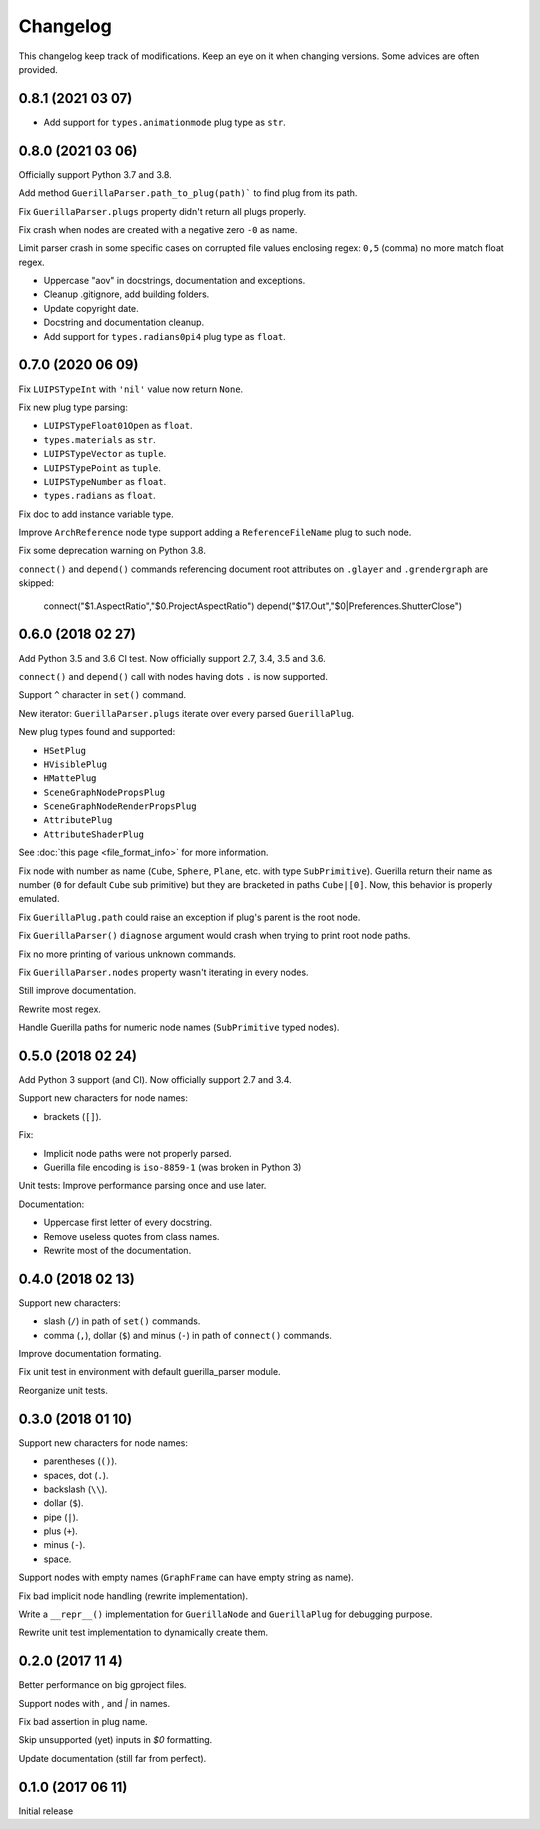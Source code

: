 Changelog
=========

This changelog keep track of modifications. Keep an eye on it when changing
versions. Some advices are often provided.

0.8.1 (2021 03 07)
------------------

* Add support for ``types.animationmode`` plug type as ``str``.


0.8.0 (2021 03 06)
------------------

Officially support Python 3.7 and 3.8.

Add method ``GuerillaParser.path_to_plug(path)``` to find plug from its path.

Fix ``GuerillaParser.plugs`` property didn't return all plugs properly.

Fix crash when nodes are created with a negative zero ``-0`` as name.

Limit parser crash in some specific cases on corrupted file values enclosing
regex: ``0,5`` (comma) no more match float regex.

* Uppercase "aov" in docstrings, documentation and exceptions.
* Cleanup .gitignore, add building folders.
* Update copyright date.
* Docstring and documentation cleanup.
* Add support for ``types.radians0pi4`` plug type as ``float``.

0.7.0 (2020 06 09)
------------------

Fix ``LUIPSTypeInt`` with ``'nil'`` value now return ``None``.

Fix new plug type parsing:

* ``LUIPSTypeFloat01Open`` as ``float``.
* ``types.materials`` as ``str``.
* ``LUIPSTypeVector`` as ``tuple``.
* ``LUIPSTypePoint`` as ``tuple``.
* ``LUIPSTypeNumber`` as ``float``.
* ``types.radians`` as ``float``.

Fix doc to add instance variable type.

Improve ``ArchReference`` node type support adding a ``ReferenceFileName`` plug
to such node.

Fix some deprecation warning on Python 3.8.

``connect()`` and ``depend()`` commands referencing document root attributes
on ``.glayer`` and ``.grendergraph`` are skipped:

    connect("$1.AspectRatio","$0.ProjectAspectRatio")
    depend("$17.Out","$0|Preferences.ShutterClose")

0.6.0 (2018 02 27)
------------------

Add Python 3.5 and 3.6 CI test. Now officially support 2.7, 3.4, 3.5 and 3.6.

``connect()`` and ``depend()`` call with nodes having dots ``.`` is now
supported.

Support ``^`` character in ``set()`` command.

New iterator: ``GuerillaParser.plugs`` iterate over every parsed
``GuerillaPlug``.

New plug types found and supported:

* ``HSetPlug``
* ``HVisiblePlug``
* ``HMattePlug``
* ``SceneGraphNodePropsPlug``
* ``SceneGraphNodeRenderPropsPlug``
* ``AttributePlug``
* ``AttributeShaderPlug``

See :doc:`this page <file_format_info>` for more information.

Fix node with number as name (``Cube``, ``Sphere``, ``Plane``, etc. with type
``SubPrimitive``). Guerilla return their name as number (``0`` for default
``Cube`` sub primitive) but they are bracketed in paths ``Cube|[0]``. Now, this
behavior is properly emulated.

Fix ``GuerillaPlug.path`` could raise an exception if plug's parent is the root
node.

Fix ``GuerillaParser()`` ``diagnose`` argument would crash when trying to print
root node paths.

Fix no more printing of various unknown commands.

Fix ``GuerillaParser.nodes`` property wasn't iterating in every nodes.

Still improve documentation.

Rewrite most regex.

Handle Guerilla paths for numeric node names (``SubPrimitive`` typed nodes).

0.5.0 (2018 02 24)
------------------

Add Python 3 support (and CI). Now officially support 2.7 and 3.4.

Support new characters for node names:

* brackets (``[]``).

Fix:

* Implicit node paths were not properly parsed.
* Guerilla file encoding is ``iso-8859-1`` (was broken in Python 3)

Unit tests: Improve performance parsing once and use later.

Documentation:

* Uppercase first letter of every docstring.
* Remove useless quotes from class names.
* Rewrite most of the documentation.

0.4.0 (2018 02 13)
------------------

Support new characters:

* slash (``/``) in path of ``set()`` commands.
* comma (``,``), dollar (``$``) and minus (``-``) in path of ``connect()`` commands.

Improve documentation formating.

Fix unit test in environment with default guerilla_parser module.

Reorganize unit tests.

0.3.0 (2018 01 10)
------------------

Support new characters for node names:

* parentheses (``()``).
* spaces, dot (``.``).
* backslash (``\\``).
* dollar (``$``).
* pipe (``|``).
* plus (``+``).
* minus (``-``).
* space.

Support nodes with empty names (``GraphFrame`` can have empty string as name).

Fix bad implicit node handling (rewrite implementation).

Write a ``__repr__()`` implementation for ``GuerillaNode`` and ``GuerillaPlug``
for debugging purpose.

Rewrite unit test implementation to dynamically create them.

0.2.0 (2017 11 4)
------------------

Better performance on big gproject files.

Support nodes with `,` and `|` in names.

Fix bad assertion in plug name.

Skip unsupported (yet) inputs in `$0` formatting.

Update documentation (still far from perfect).


0.1.0 (2017 06 11)
------------------

Initial release
